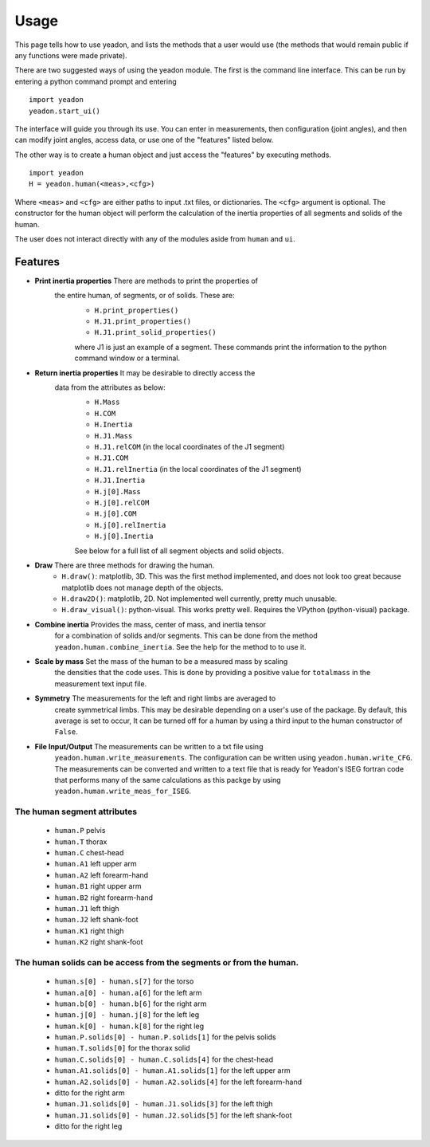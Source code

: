 =====
Usage
=====

This page tells how to use yeadon, and lists the methods that a user would use
(the methods that would remain public if any functions were made private).

There are two suggested ways of using the yeadon module. The first is the
command line interface. This can be run by entering a python command prompt and
entering

::

    import yeadon
    yeadon.start_ui()

The interface will guide you through its use. You can enter in
measurements, then configuration (joint angles), and then can modify joint
angles, access data, or use one of the "features" listed below.

The other way is to create a human object and just access the "features" by
executing methods.

::

    import yeadon
    H = yeadon.human(<meas>,<cfg>)

Where ``<meas>`` and ``<cfg>`` are either paths to input .txt files, or
dictionaries. The ``<cfg>`` argument is optional. The constructor for the human
object will perform the calculation of the inertia properties of all segments
and solids of the human.

The user does not interact directly with any of the modules aside from
``human`` and ``ui``.

Features
========

- **Print inertia properties** There are methods to print the properties of
   the entire human, of segments, or of solids. These are:
    - ``H.print_properties()``
    - ``H.J1.print_properties()``
    - ``H.J1.print_solid_properties()``
    where J1 is just an example of a segment. These commands print the
    information to the python command window or a terminal.
- **Return inertia properties** It may be desirable to directly access the
   data from the attributes as below:
    - ``H.Mass``
    - ``H.COM``
    - ``H.Inertia``
    - ``H.J1.Mass``
    - ``H.J1.relCOM`` (in the local coordinates of the J1 segment)
    - ``H.J1.COM``
    - ``H.J1.relInertia`` (in the local coordinates of the J1 segment)
    - ``H.J1.Inertia``
    - ``H.j[0].Mass``
    - ``H.j[0].relCOM``
    - ``H.j[0].COM``
    - ``H.j[0].relInertia``
    - ``H.j[0].Inertia``
    See below for a full list of all segment objects and solid objects.
- **Draw** There are three methods for drawing the human.
    - ``H.draw()``: matplotlib, 3D. This was the first method implemented, and
      does not look too great because matplotlib does not manage depth of the
      objects.
    - ``H.draw2D()``: matplotlib, 2D. Not implemented well currently, pretty
      much unusable.
    - ``H.draw_visual()``: python-visual. This works pretty well. Requires the
      VPython (python-visual) package.
- **Combine inertia** Provides the mass, center of mass, and inertia tensor
   for a combination of solids and/or segments. This can be done from the
   method ``yeadon.human.combine_inertia``. See the help for the method to
   to use it.
- **Scale by mass** Set the mass of the human to be a measured mass by scaling
   the densities that the code uses. This is done by providing a positive value
   for ``totalmass`` in the measurement text input file.
- **Symmetry** The measurements for the left and right limbs are averaged to
   create symmetrical limbs. This may be desirable depending on a user's use of
   the package. By default, this average is set to occur, It can be turned off
   for a human by using a third input to the human constructor of ``False``.
- **File Input/Output** The measurements can be written to a txt file using
   ``yeadon.human.write_measurements``. The configuration can be written using
   ``yeadon.human.write_CFG``. The measurements can be converted and written to
   a text file that is ready for Yeadon's ISEG fortran code that performs many
   of the same calculations as this packge by using
   ``yeadon.human.write_meas_for_ISEG``.

The human segment attributes
----------------------------

 - ``human.P`` pelvis
 - ``human.T`` thorax
 - ``human.C`` chest-head
 - ``human.A1`` left upper arm
 - ``human.A2`` left forearm-hand
 - ``human.B1`` right upper arm
 - ``human.B2`` right forearm-hand
 - ``human.J1`` left thigh
 - ``human.J2`` left shank-foot
 - ``human.K1`` right thigh
 - ``human.K2`` right shank-foot

The human solids can be access from the segments or from the human.
-------------------------------------------------------------------

 - ``human.s[0] - human.s[7]`` for the torso
 - ``human.a[0] - human.a[6]`` for the left arm
 - ``human.b[0] - human.b[6]`` for the right arm
 - ``human.j[0] - human.j[8]`` for the left leg
 - ``human.k[0] - human.k[8]`` for the right leg
 - ``human.P.solids[0] - human.P.solids[1]`` for the pelvis solids
 - ``human.T.solids[0]`` for the thorax solid
 - ``human.C.solids[0] - human.C.solids[4]`` for the chest-head
 - ``human.A1.solids[0] - human.A1.solids[1]`` for the left upper arm
 - ``human.A2.solids[0] - human.A2.solids[4]`` for the left forearm-hand
 - ditto for the right arm
 - ``human.J1.solids[0] - human.J1.solids[3]`` for the left thigh
 - ``human.J1.solids[0] - human.J2.solids[5]`` for the left shank-foot
 - ditto for the right leg
